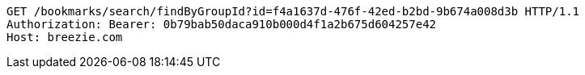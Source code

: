 [source,http,options="nowrap"]
----
GET /bookmarks/search/findByGroupId?id=f4a1637d-476f-42ed-b2bd-9b674a008d3b HTTP/1.1
Authorization: Bearer: 0b79bab50daca910b000d4f1a2b675d604257e42
Host: breezie.com

----